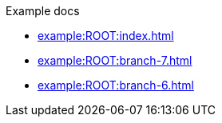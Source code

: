 .Example docs
* xref:example:ROOT:index.adoc[]
* xref:example:ROOT:branch-7.adoc[]
* xref:example:ROOT:branch-6.adoc[]

